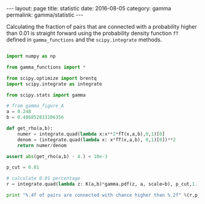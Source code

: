 #+STARTUP: noindent showeverything
#+OPTIONS: toc:nil; html-postamble:nil
#+BEGIN_HTML
---
layout: page
title: statistic
date: 2016-08-05
category: gamma
permalink: gamma/statistic
---
#+END_HTML

Calculating the fraction of pairs that are connected with a probability higher than 0.01 is straight forward using the probability density function ~fT~ defined in ~gamma_functions~ and the ~scipy.integrate~ methods.

#+BEGIN_SRC python

import numpy as np

from gamma_functions import *

from scipy.optimize import brentq 
import scipy.integrate as integrate

from scipy.stats import gamma

# from gamma_figure_A
a = 0.248
b = 0.486852833106356

def get_rho(a,b):    
    numer = integrate.quad(lambda x:x**2*fT(x,a,b),0,1)[0]
    denom = (integrate.quad(lambda x: x*fT(x,a,b), 0,1)[0])**2    
    return numer/denom

assert abs(get_rho(a,b) - 4.) < 10e-3

p_cut = 0.01

# calculate 0.01 percentage
r = integrate.quad(lambda z: K(a,b)*gamma.pdf(z, a, scale=b), p_cut,1.)[0]

print "%.4f of pairs are connected with chance higher than %.2f" %(r,p_cut)


#+END_SRC

